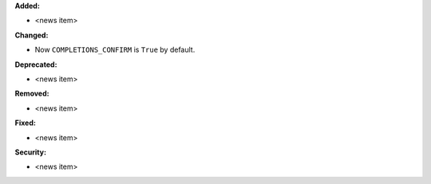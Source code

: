 **Added:**

* <news item>

**Changed:**

* Now ``COMPLETIONS_CONFIRM`` is ``True`` by default.

**Deprecated:**

* <news item>

**Removed:**

* <news item>

**Fixed:**

* <news item>

**Security:**

* <news item>
